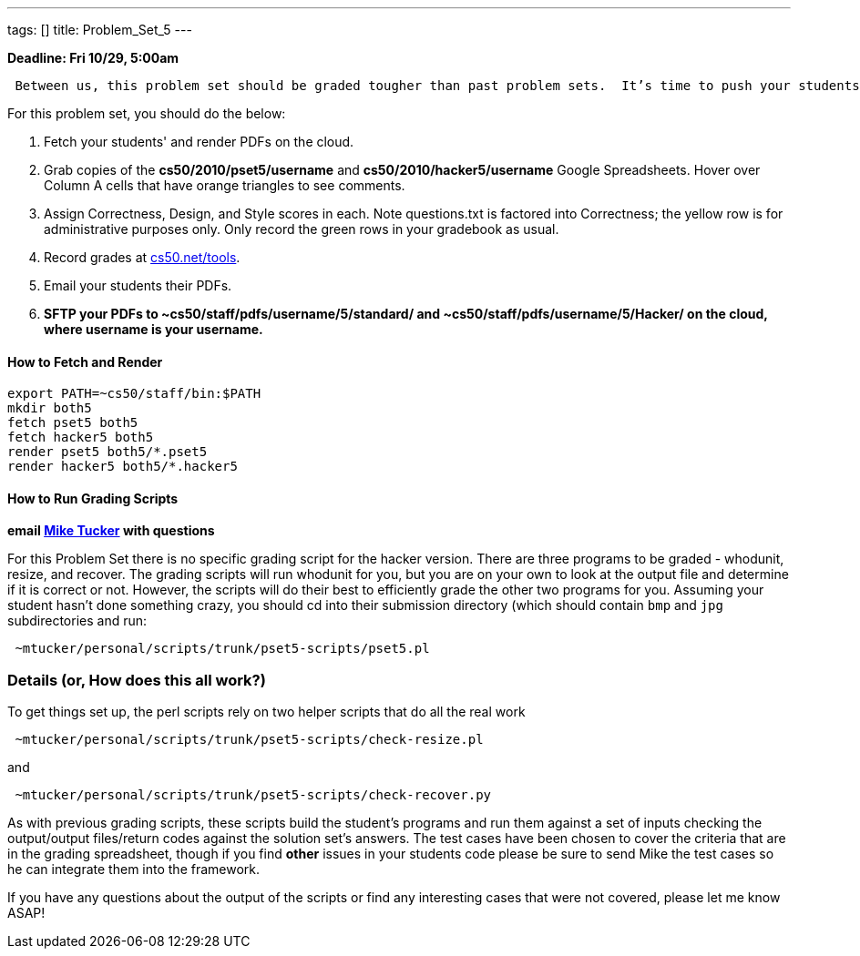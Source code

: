 ---
tags: []
title: Problem_Set_5
---

*Deadline: Fri 10/29, 5:00am*

` Between us, this problem set should be graded tougher than past problem sets.  It's time to push your students to write the best possible code, so do call them out on absolutely anything that could be improved.  Especially if you have nitpicks with style, award no more than 4/5 for that axis.  Incentivize your students to really strive for perfection.  Don't worry about being too "tough" on your students; grades will be normalized at term's end.`

For this problem set, you should do the below:

1.  Fetch your students' and render PDFs on the cloud.
2.  Grab copies of the *cs50/2010/pset5/username* and
*cs50/2010/hacker5/username* Google Spreadsheets. Hover over Column A
cells that have orange triangles to see comments.
3.  Assign Correctness, Design, and Style scores in each. Note
questions.txt is factored into Correctness; the yellow row is for
administrative purposes only. Only record the green rows in your
gradebook as usual.
4.  Record grades at http://www.cs50.net/tools/[cs50.net/tools].
5.  Email your students their PDFs.
6.  *SFTP your PDFs to ~cs50/staff/pdfs/username/5/standard/ and
~cs50/staff/pdfs/username/5/Hacker/ on the cloud, where username is your
username.*

[[]]
How to Fetch and Render
^^^^^^^^^^^^^^^^^^^^^^^

---------------------------------
export PATH=~cs50/staff/bin:$PATH
mkdir both5
fetch pset5 both5
fetch hacker5 both5
render pset5 both5/*.pset5
render hacker5 both5/*.hacker5
---------------------------------

[[]]
How to Run Grading Scripts
^^^^^^^^^^^^^^^^^^^^^^^^^^

*email mailto:mtucker@eecs.harvard.edu[Mike Tucker] with questions*

For this Problem Set there is no specific grading script for the hacker
version. There are three programs to be graded - whodunit, resize, and
recover. The grading scripts will run whodunit for you, but you are on
your own to look at the output file and determine if it is correct or
not. However, the scripts will do their best to efficiently grade the
other two programs for you. Assuming your student hasn't done something
crazy, you should cd into their submission directory (which should
contain `bmp` and `jpg` subdirectories and run:

-------------------------------------------------------
 ~mtucker/personal/scripts/trunk/pset5-scripts/pset5.pl
-------------------------------------------------------

[[]]
Details (or, How does this all work?)
~~~~~~~~~~~~~~~~~~~~~~~~~~~~~~~~~~~~~

To get things set up, the perl scripts rely on two helper scripts that
do all the real work

--------------------------------------------------------------
 ~mtucker/personal/scripts/trunk/pset5-scripts/check-resize.pl
--------------------------------------------------------------

and

---------------------------------------------------------------
 ~mtucker/personal/scripts/trunk/pset5-scripts/check-recover.py
---------------------------------------------------------------

As with previous grading scripts, these scripts build the student's
programs and run them against a set of inputs checking the output/output
files/return codes against the solution set's answers. The test cases
have been chosen to cover the criteria that are in the grading
spreadsheet, though if you find *other* issues in your students code
please be sure to send Mike the test cases so he can integrate them into
the framework.

If you have any questions about the output of the scripts or find any
interesting cases that were not covered, please let me know ASAP!
